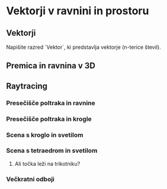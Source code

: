 * Vektorji v ravnini in prostoru
** Vektorji
Napišite razred `Vektor`, ki predstavlja vektorje (n-terice števil).
** Premica in ravnina v 3D
** Raytracing
*** Presečišče poltraka in ravnine
*** Presečišče poltraka in krogle
*** Scena s kroglo in svetilom
*** Scena s tetraedrom in svetilom
**** Ali točka leži na trikotniku?
*** Večkratni odboji
